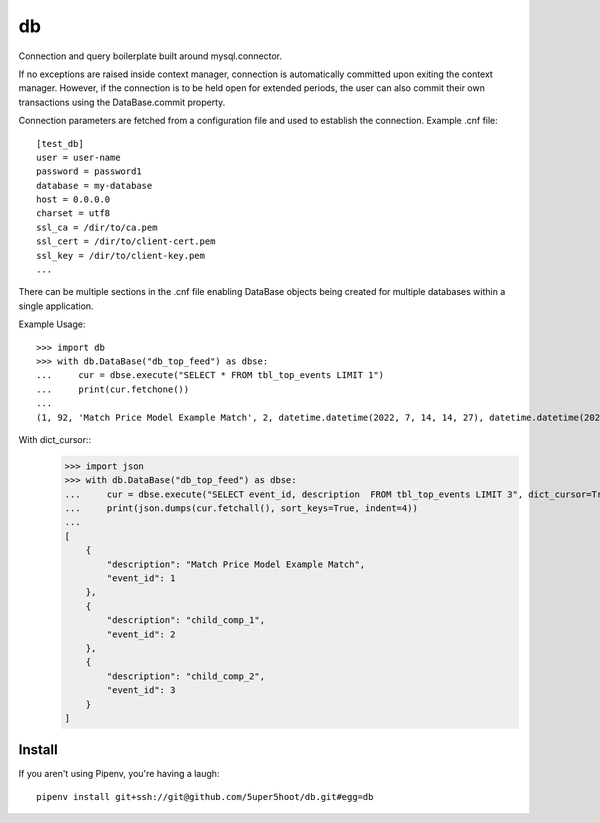 ==
db
==

Connection and query boilerplate built around mysql.connector.

If no exceptions are raised inside context manager, connection is 
automatically committed upon exiting the context manager. However, 
if the connection is to be held open for extended periods, the user can 
also commit their own transactions using the DataBase.commit property.

Connection parameters are fetched from a configuration file and used 
to establish the connection. Example .cnf file::

    [test_db]
    user = user-name
    password = password1
    database = my-database
    host = 0.0.0.0
    charset = utf8
    ssl_ca = /dir/to/ca.pem
    ssl_cert = /dir/to/client-cert.pem
    ssl_key = /dir/to/client-key.pem
    ...
    
There can be multiple sections in the .cnf file enabling DataBase 
objects being created for multiple databases within a single application.

Example Usage::

    >>> import db
    >>> with db.DataBase("db_top_feed") as dbse:
    ...     cur = dbse.execute("SELECT * FROM tbl_top_events LIMIT 1")
    ...     print(cur.fetchone())
    ...
    (1, 92, 'Match Price Model Example Match', 2, datetime.datetime(2022, 7, 14, 14, 27), datetime.datetime(2022, 7, 14, 14, 27), 0)

With dict_cursor::
    >>> import json
    >>> with db.DataBase("db_top_feed") as dbse:
    ...     cur = dbse.execute("SELECT event_id, description  FROM tbl_top_events LIMIT 3", dict_cursor=True)
    ...     print(json.dumps(cur.fetchall(), sort_keys=True, indent=4))
    ...
    [
        {
            "description": "Match Price Model Example Match",
            "event_id": 1
        },
        {
            "description": "child_comp_1",
            "event_id": 2
        },
        {
            "description": "child_comp_2",
            "event_id": 3
        }
    ]

Install
~~~~~~~
If you aren't using Pipenv, you're having a laugh::

    pipenv install git+ssh://git@github.com/5uper5hoot/db.git#egg=db

